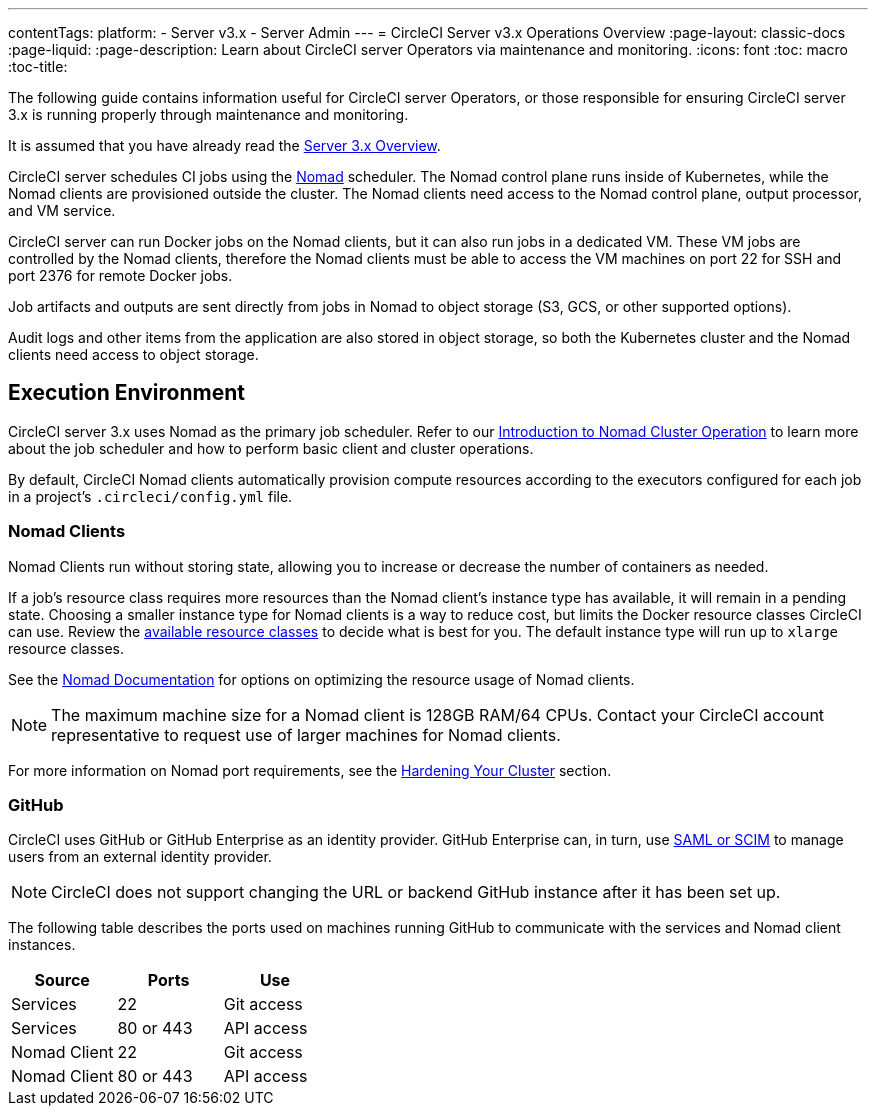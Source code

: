---
contentTags: 
  platform:
  - Server v3.x
  - Server Admin
---
= CircleCI Server v3.x Operations Overview
:page-layout: classic-docs
:page-liquid:
:page-description: Learn about CircleCI server Operators via maintenance and monitoring.
:icons: font
:toc: macro
:toc-title:

The following guide contains information useful for CircleCI server Operators, or those responsible for ensuring CircleCI server 3.x is running properly through maintenance and monitoring.

It is assumed that you have already read the https://circleci.com/docs/server-3-overview[Server 3.x Overview].

CircleCI server schedules CI jobs using the https://www.nomadproject.io/[Nomad] scheduler. The Nomad control plane runs inside of Kubernetes, while the Nomad clients are provisioned outside the cluster. The Nomad clients need access to the Nomad control plane, output processor,
and VM service.

CircleCI server can run Docker jobs on the Nomad clients, but it can also run jobs in a dedicated VM. These VM jobs are controlled by the Nomad clients, therefore the Nomad clients must be able to access the VM machines on port 22 for SSH and port 2376 for remote Docker jobs.

Job artifacts and outputs are sent directly from jobs in Nomad to object storage (S3, GCS, or other supported options).

Audit logs and other items from the application are also stored in object storage, so both the Kubernetes cluster and the Nomad clients need access to object storage.

toc::[]

## Execution Environment

CircleCI server 3.x uses Nomad as the primary job scheduler. Refer to our https://circleci.com/docs/server-3-operator-nomad/[Introduction to Nomad Cluster Operation]
to learn more about the job scheduler and how to perform basic client and cluster operations.

By default, CircleCI Nomad clients automatically provision compute resources according to the executors configured for each job in a project’s `.circleci/config.yml` file.

### Nomad Clients
Nomad Clients run without storing state, allowing you to increase or decrease the number of containers as needed.

If a job's resource class requires more resources than the Nomad client's instance type has available, it will remain in a pending state. Choosing a smaller instance type for Nomad clients is a way to reduce cost, but limits the Docker resource classes CircleCI can use. Review the https://circleci.com/docs/configuration-reference/#docker-executor[available resource classes] to decide what is best for you. The default instance type will run up to `xlarge` resource classes.

See the https://www.nomadproject.io/docs/install/production/requirements#resources-ram-cpu-etc[Nomad Documentation] for options on optimizing the resource usage of Nomad clients.

NOTE: The maximum machine size for a Nomad client is 128GB RAM/64 CPUs. Contact your CircleCI account representative to request use of larger machines for Nomad clients.

For more information on Nomad port requirements, see the
https://circleci.com/docs/server-3-install-hardening-your-cluster/?section=server-administration#nomad-clients[Hardening Your Cluster]
section.

### GitHub
CircleCI uses GitHub or GitHub Enterprise as an identity provider. GitHub Enterprise can, in turn, use
https://docs.github.com/en/github-ae@latest/admin/authentication/about-identity-and-access-management-for-your-enterprise[SAML or SCIM]
to manage users from an external identity provider.

NOTE: CircleCI does not support changing the URL or backend GitHub instance after it has been set up.

The following table describes the ports used on machines running GitHub to communicate with the services and Nomad client instances.

--
[.table.table-striped]
[cols=3*, options="header", stripes=even]
|===
| Source
| Ports
| Use

| Services
| 22
| Git access

| Services
| 80 or 443
| API access

| Nomad Client
| 22
| Git access

| Nomad Client
| 80 or 443
| API access
|===
--
